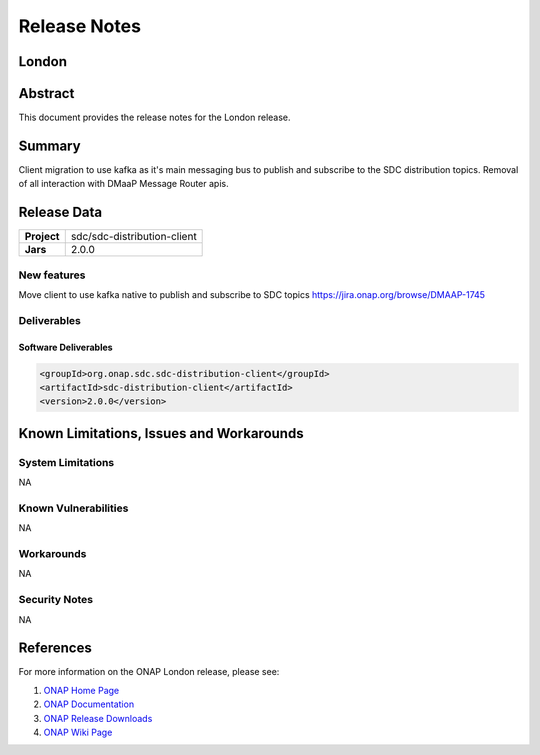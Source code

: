 .. This work is licensed under a Creative Commons Attribution 4.0
   International License.
.. http://creativecommons.org/licenses/by/4.0
.. Copyright (C) 2022 Nordix Foundation

.. _release_notes:


..      ===========================
..      * * *      LONDON     * * *
..      ===========================


*************
Release Notes
*************

..
   * The release note needs to be updated for each ONAP release
   * Except the section "Release data" all other sections are optional and should be
     applied where applicable
   * Only the current release is to be documented in this document
   * This note needs to be removed before publishing the final result


London
========


Abstract
========

This document provides the release notes for the London release.

Summary
=======
Client migration to use kafka as it's main messaging bus to publish and subscribe to the
SDC distribution topics.
Removal of all interaction with DMaaP Message Router apis.

Release Data
============

+--------------------------------------+--------------------------------------+
| **Project**                          | sdc/sdc-distribution-client          |
|                                      |                                      |
+--------------------------------------+--------------------------------------+
| **Jars**                             |  2.0.0                               |
|                                      |                                      |
+--------------------------------------+--------------------------------------+

New features
------------
Move client to use kafka native to publish and subscribe to SDC topics
https://jira.onap.org/browse/DMAAP-1745

Deliverables
------------

Software Deliverables
~~~~~~~~~~~~~~~~~~~~~

..  code-block:: xml

    <groupId>org.onap.sdc.sdc-distribution-client</groupId>
    <artifactId>sdc-distribution-client</artifactId>
    <version>2.0.0</version>

Known Limitations, Issues and Workarounds
=========================================

System Limitations
------------------
NA

Known Vulnerabilities
---------------------
NA

Workarounds
-----------
NA

Security Notes
--------------
NA

References
==========

For more information on the ONAP London release, please see:

#. `ONAP Home Page`_
#. `ONAP Documentation`_
#. `ONAP Release Downloads`_
#. `ONAP Wiki Page`_


.. _`ONAP Home Page`: https://www.onap.org
.. _`ONAP Wiki Page`: https://wiki.onap.org
.. _`ONAP Documentation`: https://docs.onap.org
.. _`ONAP Release Downloads`: https://git.onap.org
